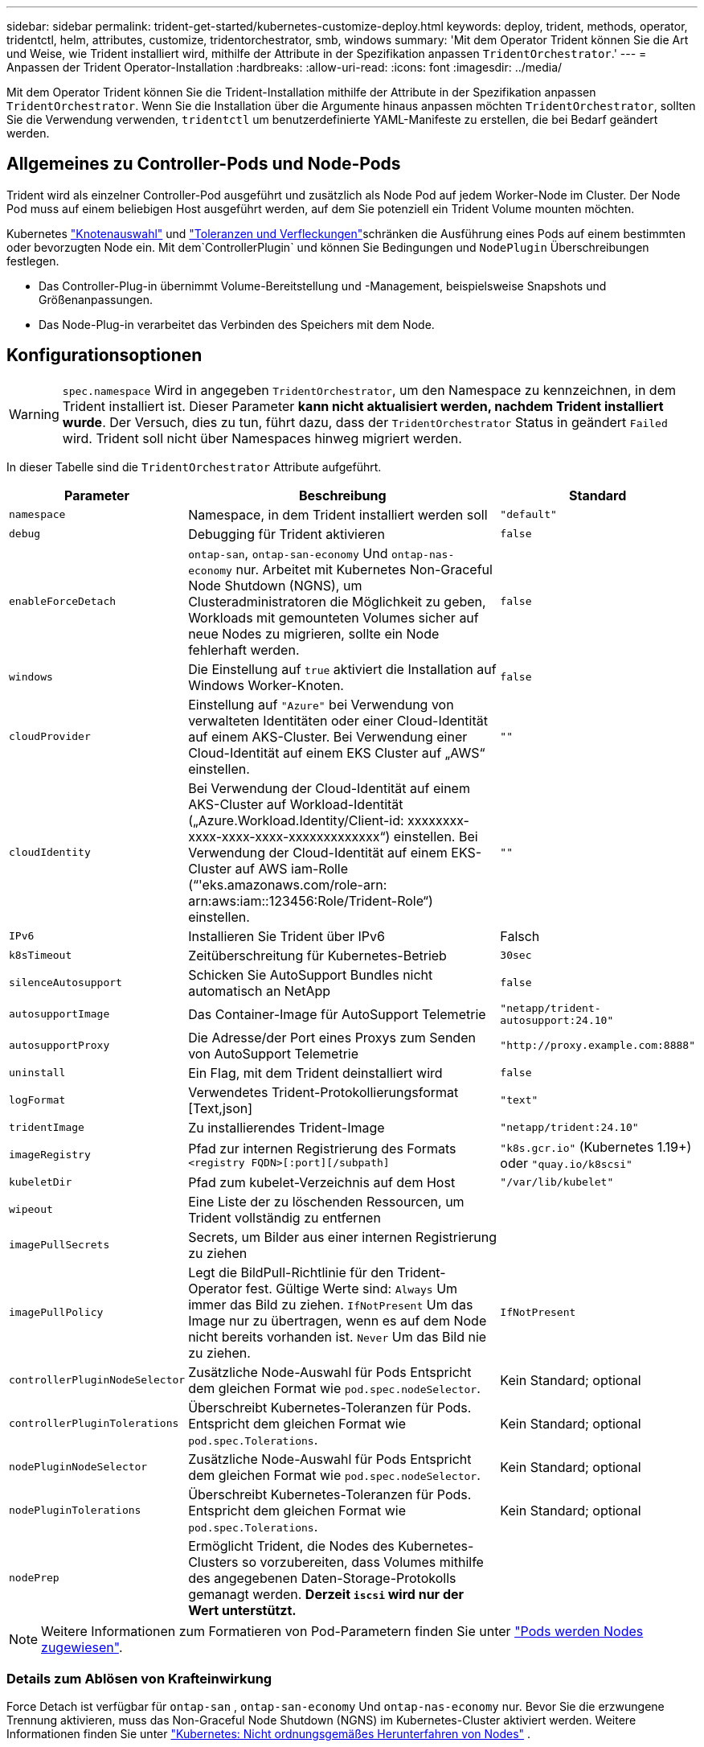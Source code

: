 ---
sidebar: sidebar 
permalink: trident-get-started/kubernetes-customize-deploy.html 
keywords: deploy, trident, methods, operator, tridentctl, helm, attributes, customize, tridentorchestrator, smb, windows 
summary: 'Mit dem Operator Trident können Sie die Art und Weise, wie Trident installiert wird, mithilfe der Attribute in der Spezifikation anpassen `TridentOrchestrator`.' 
---
= Anpassen der Trident Operator-Installation
:hardbreaks:
:allow-uri-read: 
:icons: font
:imagesdir: ../media/


[role="lead"]
Mit dem Operator Trident können Sie die Trident-Installation mithilfe der Attribute in der Spezifikation anpassen `TridentOrchestrator`. Wenn Sie die Installation über die Argumente hinaus anpassen möchten `TridentOrchestrator`, sollten Sie die Verwendung verwenden, `tridentctl` um benutzerdefinierte YAML-Manifeste zu erstellen, die bei Bedarf geändert werden.



== Allgemeines zu Controller-Pods und Node-Pods

Trident wird als einzelner Controller-Pod ausgeführt und zusätzlich als Node Pod auf jedem Worker-Node im Cluster. Der Node Pod muss auf einem beliebigen Host ausgeführt werden, auf dem Sie potenziell ein Trident Volume mounten möchten.

Kubernetes link:https://kubernetes.io/docs/concepts/scheduling-eviction/assign-pod-node/["Knotenauswahl"^] und link:https://kubernetes.io/docs/concepts/scheduling-eviction/taint-and-toleration/["Toleranzen und Verfleckungen"^]schränken die Ausführung eines Pods auf einem bestimmten oder bevorzugten Node ein. Mit dem`ControllerPlugin` und können Sie Bedingungen und `NodePlugin` Überschreibungen festlegen.

* Das Controller-Plug-in übernimmt Volume-Bereitstellung und -Management, beispielsweise Snapshots und Größenanpassungen.
* Das Node-Plug-in verarbeitet das Verbinden des Speichers mit dem Node.




== Konfigurationsoptionen


WARNING: `spec.namespace` Wird in angegeben `TridentOrchestrator`, um den Namespace zu kennzeichnen, in dem Trident installiert ist. Dieser Parameter *kann nicht aktualisiert werden, nachdem Trident installiert wurde*. Der Versuch, dies zu tun, führt dazu, dass der `TridentOrchestrator` Status in geändert `Failed` wird. Trident soll nicht über Namespaces hinweg migriert werden.

In dieser Tabelle sind die `TridentOrchestrator` Attribute aufgeführt.

[cols="1,2,1"]
|===
| Parameter | Beschreibung | Standard 


| `namespace` | Namespace, in dem Trident installiert werden soll | `"default"` 


| `debug` | Debugging für Trident aktivieren | `false` 


| `enableForceDetach` | `ontap-san`, `ontap-san-economy` Und `ontap-nas-economy` nur. Arbeitet mit Kubernetes Non-Graceful Node Shutdown (NGNS), um Clusteradministratoren die Möglichkeit zu geben, Workloads mit gemounteten Volumes sicher auf neue Nodes zu migrieren, sollte ein Node fehlerhaft werden. | `false` 


| `windows` | Die Einstellung auf `true` aktiviert die Installation auf Windows Worker-Knoten. | `false` 


| `cloudProvider` | Einstellung auf `"Azure"` bei Verwendung von verwalteten Identitäten oder einer Cloud-Identität auf einem AKS-Cluster. Bei Verwendung einer Cloud-Identität auf einem EKS Cluster auf „AWS“ einstellen. | `""` 


| `cloudIdentity` | Bei Verwendung der Cloud-Identität auf einem AKS-Cluster auf Workload-Identität („Azure.Workload.Identity/Client-id: xxxxxxxx-xxxx-xxxx-xxxx-xxxxxxxxxxxxx“) einstellen. Bei Verwendung der Cloud-Identität auf einem EKS-Cluster auf AWS iam-Rolle (“'eks.amazonaws.com/role-arn: arn:aws:iam::123456:Role/Trident-Role“) einstellen. | `""` 


| `IPv6` | Installieren Sie Trident über IPv6 | Falsch 


| `k8sTimeout` | Zeitüberschreitung für Kubernetes-Betrieb | `30sec` 


| `silenceAutosupport` | Schicken Sie AutoSupport Bundles nicht automatisch an NetApp | `false` 


| `autosupportImage` | Das Container-Image für AutoSupport Telemetrie | `"netapp/trident-autosupport:24.10"` 


| `autosupportProxy` | Die Adresse/der Port eines Proxys zum Senden von AutoSupport Telemetrie | `"http://proxy.example.com:8888"` 


| `uninstall` | Ein Flag, mit dem Trident deinstalliert wird | `false` 


| `logFormat` | Verwendetes Trident-Protokollierungsformat [Text,json] | `"text"` 


| `tridentImage` | Zu installierendes Trident-Image | `"netapp/trident:24.10"` 


| `imageRegistry` | Pfad zur internen Registrierung des Formats
`<registry FQDN>[:port][/subpath]` | `"k8s.gcr.io"` (Kubernetes 1.19+) oder `"quay.io/k8scsi"` 


| `kubeletDir` | Pfad zum kubelet-Verzeichnis auf dem Host | `"/var/lib/kubelet"` 


| `wipeout` | Eine Liste der zu löschenden Ressourcen, um Trident vollständig zu entfernen |  


| `imagePullSecrets` | Secrets, um Bilder aus einer internen Registrierung zu ziehen |  


| `imagePullPolicy` | Legt die BildPull-Richtlinie für den Trident-Operator fest. Gültige Werte sind: 
`Always` Um immer das Bild zu ziehen. 
`IfNotPresent` Um das Image nur zu übertragen, wenn es auf dem Node nicht bereits vorhanden ist. 
`Never` Um das Bild nie zu ziehen. | `IfNotPresent` 


| `controllerPluginNodeSelector` | Zusätzliche Node-Auswahl für Pods Entspricht dem gleichen Format wie `pod.spec.nodeSelector`. | Kein Standard; optional 


| `controllerPluginTolerations` | Überschreibt Kubernetes-Toleranzen für Pods. Entspricht dem gleichen Format wie `pod.spec.Tolerations`. | Kein Standard; optional 


| `nodePluginNodeSelector` | Zusätzliche Node-Auswahl für Pods Entspricht dem gleichen Format wie `pod.spec.nodeSelector`. | Kein Standard; optional 


| `nodePluginTolerations` | Überschreibt Kubernetes-Toleranzen für Pods. Entspricht dem gleichen Format wie `pod.spec.Tolerations`. | Kein Standard; optional 


| `nodePrep` | Ermöglicht Trident, die Nodes des Kubernetes-Clusters so vorzubereiten, dass Volumes mithilfe des angegebenen Daten-Storage-Protokolls gemanagt werden. *Derzeit `iscsi` wird nur der Wert unterstützt.* |  
|===

NOTE: Weitere Informationen zum Formatieren von Pod-Parametern finden Sie unter link:https://kubernetes.io/docs/concepts/scheduling-eviction/assign-pod-node/["Pods werden Nodes zugewiesen"^].



=== Details zum Ablösen von Krafteinwirkung

Force Detach ist verfügbar für `ontap-san` , `ontap-san-economy` Und `ontap-nas-economy` nur.  Bevor Sie die erzwungene Trennung aktivieren, muss das Non-Graceful Node Shutdown (NGNS) im Kubernetes-Cluster aktiviert werden. Weitere Informationen finden Sie unter link:https://kubernetes.io/docs/concepts/architecture/nodes/#non-graceful-node-shutdown["Kubernetes: Nicht ordnungsgemäßes Herunterfahren von Nodes"^] .


NOTE: Bei Verwendung des Treibers müssen Sie den Parameter in der Back-End-Konfiguration auf `true` so einstellen `autoExportPolicy`, dass Trident den Zugriff auf den Kubernetes-Node mit der unter Verwendung `ontap-nas-economy` von verwalteten Exportrichtlinien angewandten Beschränkung einschränken kann.


WARNING: Da Trident auf Kubernetes NGNS setzt, sollten Sie Fehler erst dann von einem ungesunden Node entfernen `out-of-service`, wenn alle nicht tolerierbaren Workloads neu geplant werden. Das rücksichtslose Anwenden oder Entfernen der Schein kann den Schutz der Back-End-Daten gefährden.

Wenn der Kubernetes Cluster Administrator den Farbton auf den Node angewendet hat `node.kubernetes.io/out-of-service=nodeshutdown:NoExecute` und `enableForceDetach` auf festgelegt ist `true`, bestimmt Trident den Node-Status und:

. Beenden Sie den Back-End-I/O-Zugriff für Volumes, die auf diesem Node gemountet sind.
. Markieren Sie das Trident-Node-Objekt als `dirty` (nicht sicher für neue Publikationen).
+

NOTE: Der Trident-Controller lehnt neue Anforderungen für veröffentlichte Volumes ab, bis der Node vom Trident-Node-Pod neu qualifiziert wird (nachdem er als markiert wurde `dirty`). Sämtliche Workloads, die mit einer gemounteten PVC geplant sind (selbst nachdem der Cluster-Node funktionsfähig und bereit ist), werden erst akzeptiert, wenn Trident den Node überprüfen kann `clean` (sicher für neue Publikationen).



Wenn der Zustand des Node wiederhergestellt ist und die Ganzzahl entfernt wird, führt Trident folgende Aktionen aus:

. Veraltete veröffentlichte Pfade auf dem Node identifizieren und bereinigen.
. Wenn der Node im `cleanable` Status (die Servicestaint wurde entfernt, und der Node befindet sich im `Ready` Status) und alle veralteten, veröffentlichten Pfade bereinigt sind, übermittelt Trident den Node erneut als `clean` und ermöglicht neue veröffentlichte Volumes auf dem Node.




== Beispielkonfigurationen

Sie können die Attribute in verwenden<<Konfigurationsoptionen>>, wenn Sie definieren `TridentOrchestrator`, um Ihre Installation anzupassen.

.Einfache benutzerdefinierte Konfiguration
[%collapsible]
====
Dies ist ein Beispiel für eine benutzerdefinierte Basisinstallation.

[listing]
----
cat deploy/crds/tridentorchestrator_cr_imagepullsecrets.yaml
apiVersion: trident.netapp.io/v1
kind: TridentOrchestrator
metadata:
  name: trident
spec:
  debug: true
  namespace: trident
  imagePullSecrets:
  - thisisasecret
----
====
.Knotenauswahl
[%collapsible]
====
In diesem Beispiel wird Trident mit Node-Selektoren installiert.

[listing]
----
apiVersion: trident.netapp.io/v1
kind: TridentOrchestrator
metadata:
  name: trident
spec:
  debug: true
  namespace: trident
  controllerPluginNodeSelector:
    nodetype: master
  nodePluginNodeSelector:
    storage: netapp
----
====
.Windows Worker-Knoten
[%collapsible]
====
In diesem Beispiel wird Trident auf einem Windows-Arbeitsknoten installiert.

[listing]
----
cat deploy/crds/tridentorchestrator_cr.yaml
apiVersion: trident.netapp.io/v1
kind: TridentOrchestrator
metadata:
  name: trident
spec:
  debug: true
  namespace: trident
  windows: true
----
====
.Verwaltete Identitäten auf einem AKS-Cluster
[%collapsible]
====
In diesem Beispiel wird Trident installiert, um verwaltete Identitäten auf einem AKS-Cluster zu aktivieren.

[listing]
----
apiVersion: trident.netapp.io/v1
kind: TridentOrchestrator
metadata:
  name: trident
spec:
  debug: true
  namespace: trident
  cloudProvider: "Azure"
----
====
.Cloud-Identität auf einem AKS-Cluster
[%collapsible]
====
In diesem Beispiel wird Trident zur Verwendung mit einer Cloud-Identität auf einem AKS-Cluster installiert.

[listing]
----
apiVersion: trident.netapp.io/v1
kind: TridentOrchestrator
metadata:
  name: trident
spec:
  debug: true
  namespace: trident
  cloudProvider: "Azure"
  cloudIdentity: 'azure.workload.identity/client-id: xxxxxxxx-xxxx-xxxx-xxxx-xxxxxxxxxxx'

----
====
.Cloud-Identität auf einem EKS-Cluster
[%collapsible]
====
In diesem Beispiel wird Trident zur Verwendung mit einer Cloud-Identität auf einem AKS-Cluster installiert.

[listing]
----
apiVersion: trident.netapp.io/v1
kind: TridentOrchestrator
metadata:
  name: trident
spec:
  debug: true
  namespace: trident
  cloudProvider: "AWS"
  cloudIdentity: "'eks.amazonaws.com/role-arn: arn:aws:iam::123456:role/trident-role'"
----
====
.Cloud-Identität für GKE
[%collapsible]
====
In diesem Beispiel wird Trident zur Verwendung mit einer Cloud-Identität auf einem GKE-Cluster installiert.

[listing]
----
apiVersion: trident.netapp.io/v1
kind: TridentBackendConfig
metadata:
  name: backend-tbc-gcp-gcnv
spec:
  version: 1
  storageDriverName: google-cloud-netapp-volumes
  projectNumber: '012345678901'
  network: gcnv-network
  location: us-west2
  serviceLevel: Premium
  storagePool: pool-premium1
----
====